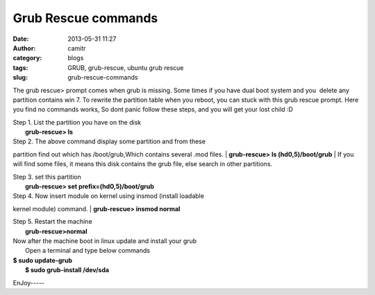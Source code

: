 Grub Rescue commands 
#####################
:date: 2013-05-31 11:27
:author: camitr
:category: blogs
:tags: GRUB, grub-rescue, ubuntu grub rescue
:slug: grub-rescue-commands

The grub rescue> prompt comes when grub is missing. Some times if you
have dual boot system and you  delete any partition contains win 7. To
rewrite the partition table when you reboot, you can stuck with this
grub rescue prompt. Here you find no commands works, So dont panic
follow these steps, and you will get your lost child :D

| Step 1. List the partition you have on the disk
|  **grub-rescue> ls**

| Step 2. The above command display some partition and from these
partition find out which has /boot/grub,Which contains several .mod
files.
|  **grub-rescue> ls (hd0,5)/boot/grub**
|  If you will find some files, it means this disk contains the grub
file, else search in other partitions.

| Step 3. set this partition
|  **grub-rescue> set prefix=(hd0,5)/boot/grub**

| Step 4. Now insert module on kernel using insmod (install loadable
kernel module) command.
|  **grub-rescue> insmod normal**

| Step 5. Restart the machine
|  **grub-rescue>normal**

| Now after the machine boot in linux update and install your grub
|  Open a terminal and type below commands

| **$ sudo update-grub**
|  **$ sudo grub-install /dev/sda**

EnJoy-----
